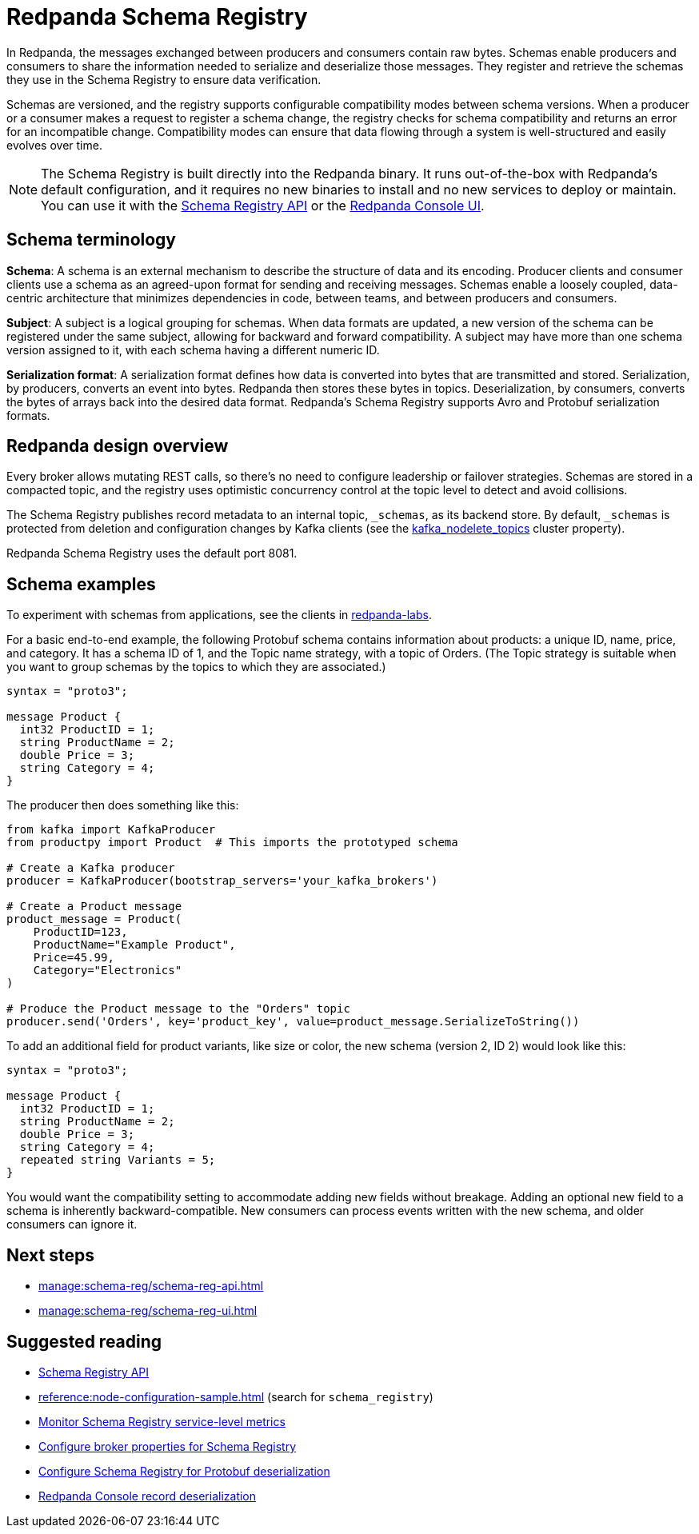 = Redpanda Schema Registry
:description: Redpanda's Schema Registry provides the interface to store and manage event schemas.
:page-aliases: console:features/schema-registry.adoc, manage:console/schema-registry.adoc

In Redpanda, the messages exchanged between producers and consumers contain raw bytes. Schemas enable producers and consumers to share the information needed to serialize and deserialize those messages. They register and retrieve the schemas they use in the Schema Registry to ensure data verification. 

Schemas are versioned, and the registry supports configurable compatibility modes between schema versions. When a producer or a consumer makes a request to register a schema change, the registry checks for schema compatibility and returns an error for an incompatible change. Compatibility modes can ensure that data flowing through a system is well-structured and easily evolves over time. 

[NOTE]
====
The Schema Registry is built directly into the Redpanda binary. It runs out-of-the-box with Redpanda's default configuration, and it requires no new binaries to install and no new services to deploy or maintain. You can use it with the xref:manage:schema-reg/schema-reg-api.adoc[Schema Registry API] or the xref:manage:schema-reg/schema-reg-ui.adoc[Redpanda Console UI]. 
====

== Schema terminology

**Schema**: A schema is an external mechanism to describe the structure of data and its encoding. Producer clients and consumer clients use a schema as an agreed-upon format for sending and receiving messages. Schemas enable a loosely coupled, data-centric architecture that minimizes dependencies in code, between teams, and between producers and consumers.

**Subject**: A subject is a logical grouping for schemas. When data formats are updated, a new version of the schema can be registered under the same subject, allowing for backward and forward compatibility. A subject may have more than one schema version assigned to it, with each schema having a different numeric ID.

**Serialization format**: A serialization format defines how data is converted into bytes that are transmitted and stored. Serialization, by producers, converts an event into bytes. Redpanda then stores these bytes in topics. Deserialization, by consumers, converts the bytes of arrays back into the desired data format. Redpanda's Schema Registry supports Avro and Protobuf serialization formats.

== Redpanda design overview

Every broker allows mutating REST calls, so there's no need to configure leadership or failover strategies. Schemas are stored in a compacted topic, and the registry uses optimistic concurrency control at the topic level to detect and avoid collisions.

The Schema Registry publishes record metadata to an internal topic, `_schemas`, as its backend store. By default, `_schemas` is protected from deletion and configuration changes by Kafka clients (see the xref:reference:cluster-properties.adoc#kafka_nodelete_topics[kafka_nodelete_topics] cluster property).

Redpanda Schema Registry uses the default port 8081. 

== Schema examples

To experiment with schemas from applications, see the clients in https://github.com/redpanda-data/redpanda-labs/tree/main[redpanda-labs^].

For a basic end-to-end example, the following Protobuf schema contains information about products: a unique ID, name, price, and category. It has a schema ID of 1, and the Topic name strategy, with a topic of Orders. (The Topic strategy is suitable when you want to group schemas by the topics to which they are associated.) 

[,json]
----
syntax = "proto3";

message Product {
  int32 ProductID = 1;
  string ProductName = 2;
  double Price = 3;
  string Category = 4;
}
----

The producer then does something like this: 

[,json]
----
from kafka import KafkaProducer
from productpy import Product  # This imports the prototyped schema

# Create a Kafka producer
producer = KafkaProducer(bootstrap_servers='your_kafka_brokers')

# Create a Product message
product_message = Product(
    ProductID=123,
    ProductName="Example Product",
    Price=45.99,
    Category="Electronics"
)

# Produce the Product message to the "Orders" topic
producer.send('Orders', key='product_key', value=product_message.SerializeToString())
----

To add an additional field for product variants, like size or color, the new schema (version 2, ID 2) would look like this: 

[,json]
----
syntax = "proto3";

message Product {
  int32 ProductID = 1;
  string ProductName = 2;
  double Price = 3;
  string Category = 4;
  repeated string Variants = 5;
}
----

You would want the compatibility setting to accommodate adding new fields without breakage. Adding an optional new field to a schema is inherently backward-compatible. New consumers can process events written with the new schema, and older consumers can ignore it. 

== Next steps
* xref:manage:schema-reg/schema-reg-api.adoc[]
* xref:manage:schema-reg/schema-reg-ui.adoc[]

== Suggested reading

* xref:api:ROOT:pandaproxy-schema-registry.adoc[Schema Registry API]
* xref:reference:node-configuration-sample.adoc[] (search for `schema_registry`)
* xref:manage:monitoring.adoc#service-level-queries[Monitor Schema Registry service-level metrics]
* xref:deploy:deployment-option/self-hosted/manual/node-property-configuration.adoc[Configure broker properties for Schema Registry]
* xref:manage:console/protobuf.adoc#schema-registry[Configure Schema Registry for Protobuf deserialization]
* xref:reference:console/record-deserialization.adoc[Redpanda Console record deserialization]


